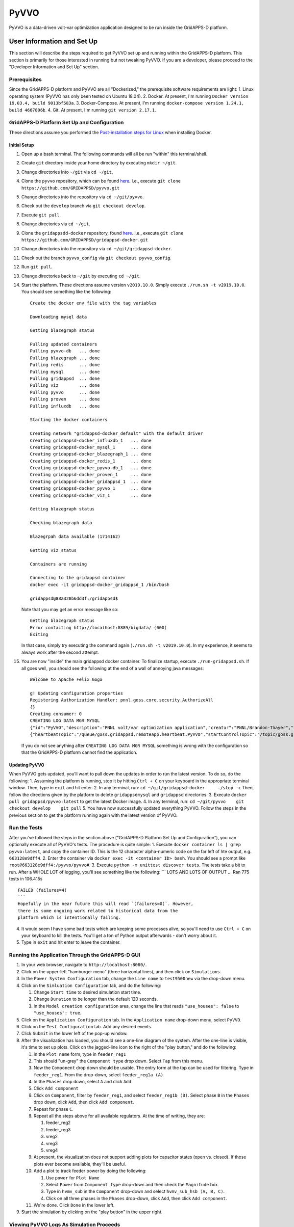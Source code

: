 PyVVO
=====

PyVVO is a data-driven volt-var optimization application designed to be
run inside the GridAPPS-D platform.

User Information and Set Up
---------------------------

This section will describe the steps required to get PyVVO set up and
running within the GridAPPS-D platform. This section is primarily for
those interested in running but not tweaking PyVVO. If you are a
developer, please proceed to the "Developer Information and Set Up"
section.

Prerequisites
~~~~~~~~~~~~~

Since the GridAPPS-D platform and PyVVO are all "Dockerized," the
prerequisite software requirements are light: 1. Linux operating system
(PyVVO has only been tested on Ubuntu 18.04). 2. Docker. At present, I'm
running ``Docker version 19.03.4, build 9013bf583a``. 3. Docker-Compose.
At present, I'm running
``docker-compose version 1.24.1, build 4667896b``. 4. Git. At present,
I'm running ``git version 2.17.1``.

GridAPPS-D Platform Set Up and Configuration
~~~~~~~~~~~~~~~~~~~~~~~~~~~~~~~~~~~~~~~~~~~~

These directions assume you performed the `Post-installation steps for
Linux <https://docs.docker.com/install/linux/linux-postinstall/>`__ when
installing Docker.

Initial Setup
^^^^^^^^^^^^^

1.  Open up a bash terminal. The following commands will all be run
    "within" this terminal/shell.
2.  Create ``git`` directory inside your home directory by executing
    ``mkdir ~/git``.
3.  Change directories into ``~/git`` via ``cd ~/git``.
4.  Clone the ``pyvvo`` repository, which can be found
    `here <https://github.com/GRIDAPPSD/pyvvo>`__. I.e., execute
    ``git clone https://github.com/GRIDAPPSD/pyvvo.git``
5.  Change directories into the repository via ``cd ~/git/pyvvo``.
6.  Check out the ``develop`` branch via ``git checkout develop``.
7.  Execute ``git pull``.
8.  Change directories via ``cd ~/git``.
9.  Clone the ``gridappsdd-docker`` repository, found
    `here <https://github.com/GRIDAPPSD/gridappsd-docker>`__. I.e.,
    execute
    ``git clone https://github.com/GRIDAPPSD/gridappsd-docker.git``
10. Change directories into the repository via
    ``cd ~/git/gridappsd-docker``.
11. Check out the branch ``pyvvo_config`` via
    ``git checkout pyvvo_config``.
12. Run ``git pull``.
13. Change directories back to ``~/git`` by executing ``cd ~/git``.
14. Start the platform. These directions assume version ``v2019.10.0``.
    Simply execute ``./run.sh -t v2019.10.0``. You should see something
    like the following:

    ::

        Create the docker env file with the tag variables

        Downloading mysql data

        Getting blazegraph status

        Pulling updated containers
        Pulling pyvvo-db   ... done
        Pulling blazegraph ... done
        Pulling redis      ... done
        Pulling mysql      ... done
        Pulling gridappsd  ... done
        Pulling viz        ... done
        Pulling pyvvo      ... done
        Pulling proven     ... done
        Pulling influxdb   ... done

        Starting the docker containers

        Creating network "gridappsd-docker_default" with the default driver
        Creating gridappsd-docker_influxdb_1   ... done
        Creating gridappsd-docker_mysql_1      ... done
        Creating gridappsd-docker_blazegraph_1 ... done
        Creating gridappsd-docker_redis_1      ... done
        Creating gridappsd-docker_pyvvo-db_1   ... done
        Creating gridappsd-docker_proven_1     ... done
        Creating gridappsd-docker_gridappsd_1  ... done
        Creating gridappsd-docker_pyvvo_1      ... done
        Creating gridappsd-docker_viz_1        ... done

        Getting blazegraph status

        Checking blazegraph data

        Blazegrpah data available (1714162)

        Getting viz status

        Containers are running

        Connecting to the gridappsd container
        docker exec -it gridappsd-docker_gridappsd_1 /bin/bash

        gridappsd@88a320b6dd3f:/gridappsd$ 

    Note that you may get an error message like so:

    ::

        Getting blazegraph status
        Error contacting http://localhost:8889/bigdata/ (000)
        Exiting 

    In that case, simply try executing the command again
    (``./run.sh -t v2019.10.0``). In my experience, it seems to always
    work after the second attempt.

15. You are now "inside" the main gridappsd docker container. To
    finalize startup, execute ``./run-gridappsd.sh``. If all goes well,
    you should see the following at the end of a wall of annoying java
    messages:

    ::

        Welcome to Apache Felix Gogo

        g! Updating configuration properties
        Registering Authorization Handler: pnnl.goss.core.security.AuthorizeAll
        {}
        Creating consumer: 0
        CREATING LOG DATA MGR MYSQL
        {"id":"PyVVO","description":"PNNL volt/var optimization application","creator":"PNNL/Brandon-Thayer","inputs":[],"outputs":[],"options":["(simulationId)","\u0027(request)\u0027"],"execution_path":"python /pyvvo/pyvvo/pyvvo/run_pyvvo.py","type":"REMOTE","launch_on_startup":false,"prereqs":["gridappsd-sensor-simulator","gridappsd-voltage-violation","gridappsd-alarms"],"multiple_instances":true}
        {"heartbeatTopic":"/queue/goss.gridappsd.remoteapp.heartbeat.PyVVO","startControlTopic":"/topic/goss.gridappsd.remoteapp.start.PyVVO","stopControlTopic":"/topic/goss.gridappsd.remoteapp.stop.PyVVO","errorTopic":"Error","applicationId":"PyVVO"}

    If you do not see anything after ``CREATING LOG DATA MGR MYSQL``
    something is wrong with the configuration so that the GridAPPS-D
    platform cannot find the application.

Updating PyVVO
^^^^^^^^^^^^^^

When PyVVO gets updated, you'll want to pull down the updates in order
to run the latest version. To do so, do the following: 1. Assuming the
platform is running, stop it by hitting ``Ctrl + C`` on your keyboard in
the appropriate terminal window. Then, type in ``exit`` and hit enter.
2. In any terminal, run: ``cd ~/git/gridappsd-docker     ./stop -c``
Then, follow the directions given by the platform to delete
``gridappsdmysql`` and ``gridappsd`` directories. 3. Execute
``docker pull gridappsd/pyvvo:latest`` to get the latest Docker image.
4. In any terminal, run:
``cd ~/git/pyvvo    git checkout develop    git pull`` 5. You have now
successfully updated everything PyVVO. Follow the steps in the previous
section to get the platform running again with the latest version of
PyVVO.

Run the Tests
~~~~~~~~~~~~~

After you've followed the steps in the section above ("GridAPPS-D
Platform Set Up and Configuration"), you can optionally execute all of
PyVVO's tests. The procedure is quite simple: 1. Execute
``docker container ls | grep pyvvo:latest``, and copy the container ID.
This is the 12 character alpha-numeric code on the far left of hte
output, e.g. ``663128e9dff4``. 2. Enter the container via
``docker exec -it <container ID> bash``. You should see a prompt like
``root@663128e9dff4:/pyvvo/pyvvo#``. 3. Execute
``python -m unittest discover tests``. The tests take a bit to run.
After a WHOLE LOT of logging, you'll see something like the following:
\`\`\` LOTS AND LOTS OF OUTPUT ... Ran 775 tests in 106.415s

::

    FAILED (failures=4)
    ```
    Hopefully in the near future this will read `(failures=0)`. However,
    there is some ongoing work related to historical data from the 
    platform which is intentionally failing.

4. It would seem I have some bad tests which are keeping some processes
   alive, so you'll need to use ``Ctrl + C`` on your keyboard to kill
   the tests. You'll get a ton of Python output afterwards - don't worry
   about it.
5. Type in ``exit`` and hit enter to leave the container.

Running the Application Through the GridAPPS-D GUI
~~~~~~~~~~~~~~~~~~~~~~~~~~~~~~~~~~~~~~~~~~~~~~~~~~

1. In your web browser, navigate to ``http://localhost:8080/``.
2. Click on the upper-left "hamburger menu" (three horizontal lines),
   and then click on ``Simulations``.
3. In the ``Power System Configuration`` tab, change the ``Line name``
   to ``test9500new`` via the drop-down menu.
4. Click on the ``Simluation Configuration`` tab, and do the following:

   1. Change ``Start time`` to desired simulation start time.
   2. Change ``Duration`` to be longer than the default 120 seconds.
   3. In the ``Model creation configuration`` area, change the line that
      reads ``"use_houses": false`` to ``"use_houses": true``.

5. Click on the ``Application Configuration`` tab. In the
   ``Application name`` drop-down menu, select ``PyVVO``.
6. Click on the ``Test Configuration`` tab. Add any desired events.
7. Click ``Submit`` in the lower left of the pop-up window.
8. After the visualization has loaded, you should see a one-line diagram
   of the system. After the one-line is visible, it's time to set up
   plots. Click on the jagged-line icon to the right of the "play
   button," and do the following:

   1.  In the ``Plot name`` form, type in ``feeder_reg1``
   2.  This should "un-grey" the ``Component type`` drop down. Select
       ``Tap`` from this menu.
   3.  Now the ``Component`` drop down should be usable. The entry form
       at the top can be used for filtering. Type in ``feeder_reg1``.
       From the drop-down, select ``feeder_reg1a (A)``.
   4.  In the ``Phases`` drop down, select ``A`` and click ``Add``.
   5.  Click ``Add component``
   6.  Click on ``Component``, filter by ``feeder_reg1``, and select
       ``feeder_reg1b (B)``. Select phase ``B`` in the ``Phases`` drop
       down, click ``Add``, then click ``Add component``.
   7.  Repeat for phase ``C``.
   8.  Repeat all the steps above for all available regulators. At the
       time of writing, they are:

       1. feeder\_reg2
       2. feeder\_reg3
       3. vreg2
       4. vreg3
       5. vreg4

   9.  At present, the visualization does not support adding plots for
       capacitor states (open vs. closed). If those plots ever become
       available, they'll be useful.
   10. Add a plot to track feeder power by doing the following:

       1. Use ``power`` for ``Plot Name``
       2. Select ``Power`` from ``Component type`` drop-down and then
          check the ``Magnitude`` box.
       3. Type in ``hvmv_sub`` in the ``Component`` drop-down and select
          ``hvmv_sub_hsb (A, B, C)``.
       4. Click on all three phases in the ``Phases`` drop-down, click
          ``Add``, then click ``Add component``.

   11. We're done. Click ``Done`` in the lower left.

9. Start the simulation by clicking on the "play button" in the upper
   right.

Viewing PyVVO Logs As Simulation Proceeds
~~~~~~~~~~~~~~~~~~~~~~~~~~~~~~~~~~~~~~~~~

Set Up
^^^^^^

As soon as you've started a simulation involving PyVVO, it's nice to
view the logs as they're emitted to see what PyVVO is up to. This is
also where you'll see evidence that PyVVO has handled an event. To get
the logs going, open up a new terminal, and do the following: 1. Execute
``docker container ls | grep pyvvo``. 2. From that output, copy the
container ID associated with ``gridappsd/pyvvo:latest``. The container
ID is the 12 character alphanumeric string on the far left, e.g.
``d2c2ec59696b``. 3. Execute ``docker logs -f <container ID goes here>``
4. Watch the logs roll in.

Note that a slightly more detailed version of the log can also be found
within the PyVVO container at ``/pyvvo/pyvvo/pyvvo.log``. As opposed to
the console log, the file version also contains module name, function
name, and line number. This is configurable via ``log_config.json``,
though most users will find no reason to tweak log configuration.

Expected Messages
^^^^^^^^^^^^^^^^^

Over the course of a simulation, PyVVO emits a lot of logging
information. This section attempts to describe most logging messages
you'll see over the course of a run of the application.

It's important to note that PyVVO is a multi-threaded application, and
as such, log messages may come in mixed up order. I.e., in the middle of
a sequence of genetic algorithm related messages, you may see a message
related to a piece of equipment's state being updated, since PyVVO is
listening to simulation output in different threads.

Initialization Messages
'''''''''''''''''''''''

When PyVVO is first started, it pulls a lot of information from the
platform in order to configure itself. As such, you'll see a lot of
messages in the beginning related to this. -
``[INFO] [PlatformManager]: Connected to GridAPPS-D platform.``:
Indicates PyVVO has successfully connected via the ``gridappsd``
package. -
``[INFO] [SimulationClock]: SimulationClock configured and initialized.``
Indicates PyVVO's clock has been initialized. It will log the most
recent simulation time every ``clock_log_interval`` seconds. See the
"Configuring PyVVO" section for details on how to change this interval.
- ``[INFO] [SPARQLManager] <Some equipment type> data obtained``: PyVVO
emits this record for various types of equipment: regulators,
capacitors, switches, inverters, synchronous machines, load nominal
voltage, and substation. This indicates PyVVO pulled data from
blazegraph related to the feeder in question in order to configure
itself. -
``[INFO] [SPARQLManager]: <some equipment type> <some attribute> measurements obtained.``:
This indicates PyVVO has done an additional query to map measurement
MRIDs to equipment MRIDs. -
``[INFO] [GLMManager]: GridLAB-D model parsed and mapped.``: PyVVO has
requested the base GridLAB-D model from the platform via the API, and
has parsed the model. -
``[INFO] [GLMManager]: All solar objects removed from the model.``:
PyVVO removes solar objects from the GridLAB-D model, and instead
updates inverter output directly via measurements from the platform. -
``[INFO] [GLMManager]: All inverters have V_In and I_In set according to their rated power.``:
This is related to the previous item: PyVVO gives inverters in its
internal GridLAB-D model a DC source capable of injecting the inverters'
rated apparent power. -
``[INFO] [GLMManager]: All switches have had their states converted to three phase notation.``:
The baseline model from the platform only gives one ``status`` field for
all switch phases. PyVVO modifies the model so there's an individual
status for each switch phase.

Running/Update Messages
'''''''''''''''''''''''

PyVVO is constantly monitoring the state of all important equipment:
regulators, capacitors, switches, inverters, diesel generators, etc.
When a measurement message comes in indicating a change in equipment
state, it's logged. -
``[INFO] [<equipment type>Manager]: Changed modeled state of <some integer> equipment phases after receiving measurements from the platform.``:
This message indicates PyVVO has changed its internal modeled state for
equipment after a message from the platform comes in. You'll see this
for many different types of equipment. While PyVVO is still "starting
up," several of these messages will be logged as the equipment in the
system does not match the nominal/baseline state of the equipment which
PyVVO pulls from blazegraph. After the initialization stage, these
messages will indicate some sort of change in the system, e.g. switches
opening from a fault. -
``[WARNING] [InverterSinglePhase]: Equipment pv_1041, phase S2, had its state updated to exceed its rated power by 26.34%! New P: 1010.76, New Q: -0.14, New |S|: 1010.76, Rated |S|: 800.00.``:
PyVVO warns if an inverter or generator's current state is exceeding the
equipment's rated power. At present, these messages are annoying since a
handful of them show up now and again. This is due to a bug in the
platform. When
`#48 <https://github.com/GRIDAPPSD/gridappsd-forum/issues/48#issue-518622691>`__
is resolved, hopefully these annoying messages go away. -
``[INFO] [SimulationClock]: Simulation time is 1358179201.``: The
SimulationClock periodically reports the approximate simulation time. -
``[__main__]: InverterManager log level changed to WARNING to reduce output.``:
Since the inverter states are being constantly updated, a lot of log
output is produced. Before PyVVO begins its optimization loop, it turns
down the log level of the InverterManager to reduce this distracting
output.

Optimization Flow Related Messages
''''''''''''''''''''''''''''''''''

After initialization, PyVVO runs in an endless loop calculating optimal
set points for capacitors and regulators (control of other devices will
be included in future work). This section will describe messages related
to the running of the optimization (which is a genetic algorithm,
abbreviated "GA"). -
``[__main__]: **********************************************...``: To
give a visual break in the logs, a bunch of stars are logged right
before the genetic algorithm starts. - The following messages are
emitted to indicate that PyVVO has updated its internal GridLAB-D model
with the current state of various pieces of equipment before starting
the genetic algorithm. Note that regulator/capacitor states are not
included in these initial messages as during the course of the genetic
algorithm PyVVO updates many different models with many different
possible regulator and capacitor states, including the "current" state.
-
``[INFO] [__main__]: All inverters in the .glm have been updated with the current inverter state.``
-
``[INFO] [__main__]: All switches in the .glm have been updated with current states.``
-
``[INFO] [__main__]: All machines/diesel_dgs in the .glm have been updated with current states.``
-
``[INFO] [__main__]: Starting genetic algorithm to compute set points for 2013-01-14 16:00:57+00:00 through 2013-01-14 16:01:57+00:00.``:
For each run of the genetic algorithm, PyVVO let's you know for what
approximate time period it is computing set points for. -
``[INFO] [Population]: Approximately 0 individuals have been evaluated, 17 are in the queue, and 6 are currently being evaluated.``:
While the genetic algorithm is running, PyVVO reports how many
"individuals" in the "population" have been evaluated. When all
individuals have been evaluated, a "generation" is complete. Due to the
nature of Python queues, the numbers provided here may not be exact. -
``[INFO] [GA]: After generation 1, best fitness: 6363.42 from individual 12``:
After each generation of the genetic algorithm, PyVVO indicates the best
"fitness" found. Seeing these fitness values reduce from generation to
generation indicates the genetic algorithm is finding better solutions
each generation (which is a good thing!). - You'll see the following
messages at the end of a successful run through of the genetic algorithm
(not necessarily exactly in the following order): -
``[INFO] [Population]: Gracefully stopping genetic algorithm evaluation.``
- ``[INFO] [GA]: Best overall fitness: 6147.98 from individual 44`` -
``[INFO] [GA]: Total GA run time: 164.39`` -
``[PlatformManager]: Preparing to send following command: {"command": "update",...``
- Repeat of the above, but for capacitors. -
``[__main__]: Regulator commands sent in.`` -
``[__main__]: Capacitor commands sent in.`` -
``[RegulatorManager]: Changed modeled state of 17 equipment phases after receiving measurements from the platform.``
-
``[CapacitorManager]: Changed modeled state of 5 equipment phases after receiving measurements from the platform.``
-
``[__main__]: Commands for regulator(s) have been confirmed to have been successfully carried out in the platform.``
-
``[__main__]: Commands for capacitor(s) have been confirmed to have been successfully carried out in the platform.``
- You'll see the following messages when PyVVO detects an important
change in the system and decides the genetic algorithm should be halted
and restarted with new equipment states. -
``[INFO] [GAStopper]: Stopping the genetic algorithm because at least one switch changed state at simulation time 2013-01-14 16:01:02+00:00.``
- ``[INFO] [GA]: Stopping the genetic algorithm.`` -
``[INFO] [Population]: Gracefully stopping genetic algorithm evaluation.``
-
``[WARNING] [Population]: The length of the population does not match the expected population size. Perhaps evaluation was interrupted?``
-
``[WARNING] [GA]: Did not run <bound method Population.natural_selection of <pyvvo.ga.Population object at 0x7f60be74e950>> because the run_event is not set.``
-
``[INFO] [PlatformManager]: send_command given empty lists, returning None.``:
This message is emitted if either the genetic algorithm was interrupted,
or, if PyVVO determined that the current regulator and capacitor set
points are optimal, and thus no commands need to be sent into the
platform.

TODO: Finish this section up once all the events are working properly.

Configuring PyVVO
~~~~~~~~~~~~~~~~~

PyVVO has three configuration files, all of which can be found in the
``pyvvo`` directory of this repository: - ``log_config.json`` -
``platform_config.json`` - ``pyvvo_config.json``

Most users will have no desire or need to tweak either
``log_config.json`` or ``platform_config.json``, so these will not be
discussed in much detail.

log\_config.json
^^^^^^^^^^^^^^^^

``log_config.json`` is used to configure PyVVO's logging - the level
(e.g. ``DEBUG`` vs ``INFO``), format, and file for the logs can be
modified. Note that while there is a log file, log records are also
emitted to stdout/stderr.

platform\_config.json
^^^^^^^^^^^^^^^^^^^^^

``platform_config.json`` is the application configuration file required
by the GridAPPS-D platform. It defines the application name,
prerequisite services, etc. A symlink to this file is created at
/appconfig within the PyVVO Docker container.

pyvvo\_config.json
^^^^^^^^^^^^^^^^^^

``pyvvo_config.json`` is the file users may want to tweak, as it has
many parameters which can be tweaked which alter how PyVVO operates. At
present, this file is loaded at application startup, meaning that
changes **will not take affect until the next run of the application.**
This could be modified in the future to allow for mid-run configuration.

Modifying pyvvo\_config.json
''''''''''''''''''''''''''''

In the initial setup you cloned the ``pyvvo`` repository for the sole
purpose of having ``pyvvo_config.json`` mapped into the PyVVO Docker
container via a volume. The bottom line is this:

When you modify your local copy of the file at
``~/git/pyvvo/pyvvo/pyvvo_config.json``, the change is instantly made
inside PyVVO's Docker container (while the platform is running, that
is).

So, simply use your favorite editor to tweak the file locally (i.e. on
your host machine). Note that removing any entries or re-arranging
things will break the application, as will **incorrect json syntax**.
So, you'd be better off in the long run using an editor that tells you
when you goofed up the syntax.

Description of Parameters in pyvvo\_config.json
'''''''''''''''''''''''''''''''''''''''''''''''

Each sub-heading below will discuss top-level keys and their associated
parameters.

database
        

Most users will never need to change any database fields. -
triplex\_table: Prefix for MySQL tables used to store information
related to triplex loads (e.g. voltage). - substation\_table: Prefix for
tables used to store head-of-feeder information (e.g. power magnitude
and angle). - query\_buffer\_limit: Parameter used by GridLAB-D for
MySQL submissions. See
`here <http://gridlab-d.shoutwiki.com/wiki/Recorder_(mysql)#query_buffer_limit>`__
for more details. - max\_connections: Maximum number of allowed database
connections. Be sure this is higher than the ``ga/population_size``
parameter.

ga
  

The genetic algorithm in PyVVO has many tweakable parameters that affect
how the application behaves. Most users will likely only ever tweak the
``population_size``, ``generations``, ``log_interval``, and
``processes``. Under the ``ga`` key, there are the following items: -
``probabilities``: object containing several probabilities related to
the operation of the genetic algorithm: - ``mutate_individual``:
Probability that a "child" will have its chromosome randomly mutated. -
``mutate_bit``: If an individual is undergoing mutation, probability of
random mutation for each bit in the chromosome. - ``crossover``: Given
two parents, the probability crossover is performed. If crossover is not
performed, the children will be mutated versions of the parents. -
``intervals``: object containing several intervals related to the
operation of the genetic algorithm: - ``sample``: Interval (seconds) for
which `GridLAB-D
recorders <http://gridlab-d.shoutwiki.com/wiki/Recorder_(mysql)>`__
sample their respective measurements. This parameter is directly used as
the ``interval`` parameters for GridLAB-D MySQL recorders. Note that a
lower value of ``sample`` leads to a higher sampling frequency, which
can increase algorithm runtime by increasing input/output requirements.
Additionally, this parameter has some impact on the ``costs`` (discussed
in that section). - ``minimum_timestep``: `Minimum time
step <http://gridlab-d.shoutwiki.com/wiki/Minimum_timestep>`__ used in
GridLAB-D simulation. This should always be less than the value of
``sample``. Larger values of ``minimum_timestep`` can lead to faster
simulation runtime, but one must be careful that the setting of this
parameter does not mess up modeling of components which change over
time. At this point in time, PyVVO's GridLAB-D simulations do not have
objects which change state over time (i.e. regulators are in manual
mode, inverters have a constant output, etc.). - ``model_run``:
Simulation duration (seconds) for the GridLAB-D models. The "stoptime"
of the `GridLAB-D clock <http://gridlab-d.shoutwiki.com/wiki/Clock>`__
will be set in such a way to ensure simulation duration matches this
parameter. - ``population_size``: Number of "individuals" in the
"population" for the genetic algorithm. A higher number will often
result in better solutions, but at the cost of longer run-time. It is
recommended that the population size be an integer multiple of the
``processes`` parameter. - ``generations``: Number of "generations" to
run for the genetic algorithm. A higher number will often result in
better solutions, but at the cost of longer run-time. -
``top_fraction``: Used to determine how many of the top individuals to
carry over between generations via elitism. The number of individuals is
computed as ``ceil(population_size * top_fraction)``. -
``total_fraction``: Used to determine how many total individuals to
carry over between generations. These individuals will all be eligible
for crossover. The total number of individuals is computed as
``ceil(population_size * total_fraction)``. - ``tournament_fraction``:
Used to determine how many individuals compete in each tournament to be
selected for crossover. The tournament size is computed as
``ceil(population_size * tournament_fraction)``. - ``log_interval``: How
often to log genetic algorithm progress in seconds. - ``processes``:
Number of processes to use for the genetic algorithm. If PyVVO is
running on the same machine as the platform, I would recommend setting
this parameter to be number of processors/cores minus two. E.g. 6
processes on an 8 core machine. - ``process_shutdown_timeout``: How long
to wait (in seconds) for each process to shut down after the genetic
algorithm is complete before raising a TimeoutError.

limits
      

| The ``limits`` indicate the value at which penalties are applied in
  the genetic algorithm. The following parameters are available: -
  ``voltage_high``: Voltage in per unit above which over-voltage
  violation penalties are incurred.
| - ``voltage_low``: Voltage in per unit below which under-voltage
  violation penalties are incurred. - ``power_factor_lag``: The minimum
  lagging power factor, as measured at the head of the feeder, before
  power factor penalties are incurred. - ``power_factor_lead``: The
  minimum leading power factor, as measured at the head of the feeder,
  before power factor penalties are incurred.

costs
     

The ``costs`` are tightly coupled with the ``limits`` as mentioned
above. These ``costs`` are effectively weights in the objective function
of the genetic algorithm. A user can tweak these parameters to
dramatically alter the behavior of the application. For example, setting
all ``costs`` parameters to zero *except* for ``energy`` will cause the
application to purely minimize total energy consumption. Conversely,
setting all parameters to zero *except* for ``voltage_violation_high``
and ``voltage_violation_low`` will cause the application to purely
minimize voltage violations.

The following parameters are available: - ``capacitor_switch``: Penalty
incurred to change the state (open or close) on a single phase of a
capacitor. E.g., closing all three phases on a capacitor would incur a
penalty of ``3 * capacitor_switch``. - ``regulator_tap``: Penalty
incurred to change a single regulator tap on an individual phase by one
position. E.g., changing phase B on a regulator from position 5 to 7
would incur a penalty of ``3 * regulator_tap``. - ``energy``: Cost of
energy. The total penalty will be computed as total energy that is
consumed in the feeder for the duration of the simulation times the
``energy`` cost. - ``voltage_violation_high``: This penalty is applied
for each recorded value which is above the specified ``voltage_high``
parameter. At this point in time, PyVVO only looks at 120/240V customers
for determining voltage violations. For an individual violation, the
incurred penalty is computed as
``(actual voltage - voltage_high) * voltage_violation_high`` (if and
only if the actual voltage is above ``voltage_high``). In this way, the
worse the voltage violation, the higher the penalty. It's worth noting
that the calculated penalty is sensitive to the ``intervals/sample``
parameter: a higher sample rate (lower value of ``intervals/sample``),
will lead to more samples being taken. Since the penalty is computed for
each sample, more samples leads to a higher penalty. However, this can
be combated by simply reducing the value of ``voltage_violation_high``
rather than increasing ``intervals/sample``. -
``voltage_violation_low``: See discussion for
``voltage_violation_high``. In this case, the penalty is computed as
``(voltage_low - actual voltage) * voltage_violation_low``. -
``power_factor_lag``: Power factor costs/penalties are associated purely
with the head of the feeder, and power factor is computed as a single
value for all three phases: i.e. power factor is not computed for each
phase individually. This cost should be read as "penalty per 0.01
deviation from the ``power_factor_lag`` parameter." Note this penalty is
only applied to lagging power factors. For example, say that an
individual power factor measurement (well, power factor is computed, but
you get the idea) comes out to be 0.96 lagging and the
``limits/power_factor_lag`` parameter is set to be 0.98. If the
``costs/power_factor_lag`` parameter is set to be 0.05, the penalty
would be computed as: ``(0.98 - 0.96) * 100 * 0.05``. Similar to the
discussion provided for ``voltage_violation_high``, the penalty is
incurred for every recorded measurement in the GridLAB-D simulation, so
the value of ``intervals/sample`` can impact the total penalty. -
``power_factor_lead``: See ``power_factor_lag``, but replace every
instance of "lag" with "lead."

load\_model
           

An important component of PyVVO's operation is its predictive load
modeling. The parameters here can change how that load modeling is
performed. - ``averaging_interval``: This should match the averaging
interval in the historic data which PyVVO uses for creating its
data-driven load models. For example, if the historic data is reported
as a fifteen minute average, ``averaging_interval`` should be
``"15Min"``. This string must be a valid "Date Offset" in Pandas. You
can find a table
`here <https://pandas.pydata.org/pandas-docs/stable/user_guide/timeseries.html#dateoffset-objects>`__.
- ``window_size_days``: How many days into the past PyVVO reaches when
obtaining historic data to perform load modeling. In our pending HICSS
publication, we used two weeks, a.k.a. 14 days. -
``filtering_interval_minutes``: How many minutes plus/minus the current
simulation time (or rather, the time for which the models will be used)
for which PyVVO will include historic data for. For example, if the load
model is intended to be used for 08:00a.m. and
``filtering_interval_minutes`` is 60, PyVVO will use data ranging from
07:00a.m. to 09:00a.m. (plus/minus 60 minutes) when creating the load
model for 08:00a.m.

misc
    

Miscellaneous levers you can pull are included here. -
``clock_log_interval``: How often, in seconds, PyVVO's
``SimulationClock`` will emit the most recent simulation time.

Developer Information and Set Up
--------------------------------

This section will describe what's needed to get set up to work on PyVVO.

Operating System
~~~~~~~~~~~~~~~~

While in theory Docker containers can run on Windows, I have not done
any testing on Windows. I strongly recommend Ubuntu 18.04, and I also
recommend using VMWare Workstation if you're stuck on Windows and must
use a virtual machine.

**NOTE**: When provisioning your virtual machine, I strongly recommend
against skimping on resources. Allot as much memory and as many CPUs as
you can, and create a static virtual hard-drive with no less than 100GB
of storage space.

Docker and Docker-Compose
~~~~~~~~~~~~~~~~~~~~~~~~~

This application is Docker-based, so you'll need to install Docker. You
can find the installation instructions
`here <https://docs.docker.com/install/linux/docker-ce/ubuntu/>`__, and
also be sure to follow the `post-installation
instructions <https://docs.docker.com/install/linux/linux-postinstall/>`__.

Next, install docker-compose by following the directions
`here <https://docs.docker.com/compose/install/>`__.

You can find the Docker images for this project on `Docker
Hub <https://hub.docker.com/r/gridappsd/pyvvo>`__. Alternatively, you
can simply build the image by running ``build.sh``. Check out the
comments at the top of the file for input arguments. At present
``build.sh`` attempts to push the image to Docker Hub, but that push
happens as the last command in the script. So, don't worry if you get an
error indicating you don't have push permissions.

Python
~~~~~~

This application is written in Python. However, the beauty of using
Docker is that you won't need to worry about Python versions or
packages.

PyCharm
~~~~~~~

I (Brandon) do my development in PyCharm. Ultimately, you'll need a
license for the PyCharm Professional edition since we need Docker
support. Fortunately, while you're waiting on a license you can start a
free trial of the professional edition.

If you've followed my suggestions and are using Ubuntu, Snap makes it
really easy to install PyCharm. Simply use Ubuntu's search bar to find
"Ubuntu Software", open it, then search for PyCharm. You should see
three options - select "PyCharm Pro" and proceed with installation.

After you've installed PyCharm, there's a lot of set-up to do. However,
I'm going to save that for another section.

Git and Git-LFS
~~~~~~~~~~~~~~~

This project uses Git for version control, and Git Large File Storage
(LFS) to keep the repository trim despite the significant number of
large files (primarily for tests). It's easiest to install git-lfs via
apt:

``sudo apt-get install git-lfs``

Further directions can be found `here <https://git-lfs.github.com/>`__,
but really all you should need to do is the following (assuming you
cloned this repository into ~/git/pyvvo):

::

    cd ~/git/pyvvo
    git lfs install
    git lfs pull

GridAPPS-D™
~~~~~~~~~~~

Fortunately, the GridAPPS-D platform is Docker-based, so that makes
working with it pretty easy. **You will need to have the GridAPPS-D
platform running while developing PyVVO.** Head on out to the
`gridappsd-docker
repository <https://github.com/GRIDAPPSD/gridappsd-docker>`__ and clone
it. Then, check out the ``pyvvo_config`` branch. From time to time, this
branch will need updated (mainly merging ``develop`` into
``pyvvo_config``). The following directions to start the platform assume
you've cloned it into ``~/git/gridappsd-docker``. For the sake of
example, we'll be using the ``v2020.05.0`` tag. You can find the release
notes
`here <https://gridappsd.readthedocs.io/en/latest/overview/index.html#release-history>`__.

::

    cd ~/git/gridappsd-docker
    ./run.sh -t v2020.05.0

After some time, your shell will now be inside the main platform Docker
container. Your shell should look something like:

``gridappsd@21b12e439f05:/gridappsd$``

Finally, inside the Docker container (where your shell now is), run:

.. code:: ./run-gridappsd.sh```


    You'll see a bunch of start-up messages, and then you should eventually
    see something like:

--------------

Welcome to Apache Felix Gogo

g! Updating configuration properties SYSTEM CONFIG UPDATED system
manager pnnl.goss.core.security.impl.SecurityConfigImpl@4522fdfa SYSTEM
MANAGER UPDATED system Registering Authorization Handler:
pnnl.goss.core.security.AuthorizeAll {} Creating consumer: 0 START
system manager pnnl.goss.core.security.impl.SecurityConfigImpl@4522fdfa
Registering user roles: system --
admin,operator,evaluator,testmanager,application,service Registering
user roles: application2 -- application Registering user roles:
application1 -- application Registering user roles: operator3 --
operator Registering user roles: operator2 -- operator Registering user
roles: evaluator2 -- evaluator,operator Registering user roles:
operator1 -- operator Registering user roles: evaluator1 --
evaluator,operator Registering user roles: testmanager2 -- testmanager
Registering user roles: testmanager1 -- testmanager Registering user
roles: service2 -- service Registering user roles: service.pid --
pnnl.goss.gridappsd.security.rolefile Registering user roles: service1
-- service CREATING LOG DATA MGR MYSQL {"id":"PyVVO","description":"PNNL
volt/var optimization
application","creator":"PNNL/Brandon-Thayer","inputs":[],"outputs":[],"options":["(simulationId)",":raw-latex:`\u0`027(request):raw-latex:`\u0`027"],"execution\_path":"python
/pyvvo/pyvvo/pyvvo/run\_pyvvo.py","type":"REMOTE","launch\_on\_startup":false,"prereqs":["gridappsd-sensor-simulator","gridappsd-voltage-violation","gridappsd-alarms"],"multiple\_instances":true}
{"heartbeatTopic":"/queue/goss.gridappsd.remoteapp.heartbeat.PyVVO","startControlTopic":"/topic/goss.gridappsd.remoteapp.start.PyVVO","stopControlTopic":"/topic/goss.gridappsd.remoteapp.stop.PyVVO","errorTopic":"Error","applicationId":"PyVVO"}

::


    At this point, the platform is ready.

    ### PEP-8
    While I (Brandon) won't claim to be perfect, I try to strictly follow 
    [PEP-8](https://www.python.org/dev/peps/pep-0008/). Please read the PEP
    and do your best to conform to its requirements.

    Fortunately, PyCharm will tell you when you're failing to meet PEP-8 in
    most circumstances. So, please don't ignore the colored underlines that
    PyCharm gives you. The goal is to have all files not have a single
    PyCharm mark indicating a problem.

    By default, PyCharm is not configured to follow the line length
    requirements laid out in PEP-8. See [this section](#set-visual-guides-for-pep-8)
    of this README for details on setting up configuring line length.

    ### MySQL
    PyVVO relies on MySQL for running the genetic algorithm. In short, 
    GridLAB-D is used as a power flow solver/simulator, and simulation
    results get put into a MySQL database. Then, PyVVO pulls the data from
    MySQL to evaluate which simulation performed best.

    At the time of writing (2019-10-11), a Docker repository is not set up
    for PyVVO's MySQL container, so you'll need to build it yourself.
    Luckily, this is very simple. Do the following in a bash shell (
    assuming you cloned the repository into `~/git/pyvvo`):

cd ~/git/pyvvo/mysql ./build.sh \`\`\`

Setting up PyCharm to work with PyVVO
~~~~~~~~~~~~~~~~~~~~~~~~~~~~~~~~~~~~~

Introduction
^^^^^^^^^^^^

To enable debugging, the PyVVO application is run *outside* of the
platform during development. Here's what I mean by outside: The platform
uses docker-compose to orchestrate various platform-related Docker
containers. This is nice, because docker-compose puts all the containers
in the same virtual network which includes DNS look-ups, so each
container can be found by a host name which is equivalent to its service
name in the docker-compose.yml file.

PyCharm can use a Python interpreter found within a Docker container.
Additionally, PyCharm supports using a Python interpreter found within a
service defined by a docker-compose file. Here's the catch: PyCharm
starts up the container *each* time you want to run your code. This
rules out adding PyVVO as a service to the platform's docker-compose
file for development because **a)** the platform needs started via
script, not just simple Docker commands, and **b)** starting the
platform can take a while and you sure don't want to wait that long each
time to execute simple code.

Note that when running PyVVO for evaluation/demonstration, it is run
"inside" the platform (i.e. configured as a service in the platform's
docker-compose file), so this discussion primarily pertains to
development. For running "inside" the platform, the ``pyvvo_config``
branch of the ``griappsd-docker`` repository simply adds the PyVVO
container and PyVVO's complimentary MySQL container to the platform's
``docker-compose.yml`` file.

I've created some utilities to make running PyVVO outside the platform
easy. Together with PyCharm's features, the development workflow turns
out to be not so painful.

PyVVO Environment Variables
^^^^^^^^^^^^^^^^^^^^^^^^^^^

This section is for your information. You can skip it if you'd like - if
your environment/PyCharm is all set up properly you shouldn't ever have
to worry about these environment variables. However, if something is
wrong, the more you know the better :)

The PyVVO application needs to know if it's running within the platform
or outside it so it knows how to connect to the platform. The mechanism
I'm using to signal where we're running is through system environment
variables in PyVVO's Docker container. Specifically, the variables are
``platform``, ``host_ip``, and ``GRIDAPPSD_PORT``. You can find the
usage of these variables in ``pyvvo/gridappsd_platform.py``. Note that
the variables ``platform`` and ``host_ip`` are **not** set during
container build time, and thus **must** be set at container run time.
More on that later. Here's a quick description of these variables:

-  ``platform``: Should be a string, either ``1`` or ``0``. A value of
   ``1`` means PyVVO is running inside the platform, while a value of
   ``0`` indicates PyVVO is running outside the platform.
-  ``host_ip``: This variable is only needed if ``platform`` is ``0``.
   In order to connect to the platform, we need to know this machine's
   (the host's) IP address. There's a helper script to set this variable
   - more on that later.
-  ``GRIDAPPSD_PORT``: This is the default port which GridAPPS-D exposes
   for connections. This is set in the upstream Docker container that
   PyVVO is built on top of, ``gridappsd/app-container-base``. You can
   see it set in `this
   Dockerfile <https://github.com/GRIDAPPSD/gridappsd-python/blob/master/Dockerfile>`__.

PyCharm Interpreters
^^^^^^^^^^^^^^^^^^^^

Summary
'''''''

You have two options for configuring your PyCharm interpreter for PyVVO:

-  **Option 1, Docker-Compose (preferred)**: You need the latest PyVVO
   container either by running ``build.sh`` or
   ``docker pull gridappsd/pyvvo:<tag>``. This option uses
   docker-compose to orchestrate both the PyVVO container and a MySQL
   container that PyVVO can connect to. With this option, you can run
   all tests/code, but PyCharm takes significantly more time to
   start/kill containers for each code execution.
-  **Option 2, Simple Docker Container (faster, but does not work for
   everything)**: After either running ``build.sh`` or performing a
   ``docker pull gridappsd/pyvvo:latest``, you can set PyCharm to use
   the PyVVO docker container as your interpreter. **IMPORTANT NOTE**:
   Not everything will work in this configuration. Specifically,
   anything that uses MySQL will fail. MySQL is needed for **a)**
   running GridLAB-D models which store outputs in MySQL, and **b)**
   accessing MySQL to pull outputs from GridLAB-D model runs. You can be
   sure that any module which imports ``pyvvo/db.py`` depends on MySQL.
   While not everything will work, this option is faster (takes PyCharm
   less time to start/kill each time you want to execute code.)

Steps relevant to both Option 1 and Option 2
''''''''''''''''''''''''''''''''''''''''''''

Follow these steps before following the directions for Option 1 or 2: 1.
Ensure you have the latest PyVVO container (run ``build.sh`` or do a
``docker pull``) 2. In PyCharm, go to ``File`` --> ``Settings`` or use
the keyboard shortcut ``Ctrl + Alt + S``. 3. In the menu on the left,
select ``Project: pyvvo`` and then select ``Project Interpreter``. 4.
Click the gear/cog icon in the upper right, then click ``Add``.

Option 1 - Docker-Compose
'''''''''''''''''''''''''

1. In the menu on the left, select ``Docker Compose``
2. For ``Configuration file(s)``, set this to ``docker-compose.yml``,
   which exists at the top level of this repository.
3. For ``Service``, select ``pyvvo``.
4. Hit ``OK`` then ``Apply``.

Option 2 - Simple Docker Container
''''''''''''''''''''''''''''''''''

1. In the menu on the left, select ``Docker``.
2. Select the appropriate image, hit ``OK`` and then hit ``Apply``.

PyCharm Run Configurations
^^^^^^^^^^^^^^^^^^^^^^^^^^

In order to ensure the `environment
variables <#pyvvo-environment-variables>`__ are being properly injected
for each run, we need to do some configuration. Please perform all steps
in the following sections.

Install EnvFile Plugin
''''''''''''''''''''''

To make things as easy as possible, we're using the ``EnvFile`` plugin
by Borys Pierov. To install: 1. Open PyCharm settings
(``Ctrl + Alt + S``). 2. Select ``Plugins`` on the left. 3. Search for
``EnvFile``. 4. Click ``Install``.

Edit Run Configurations
'''''''''''''''''''''''

We need to configure PyCharm to take a couple light-weight actions each
time we run code. Please do the following: 1. In PyCharm's upper menu,
select ``Run``. 2. In the drop-down, select ``Edit Configurations``. 3.
In the window that pops up, click on the wrench icon in the upper left.
When you hover over the icon it should say ``Edit Templates``. 4. On the
left, you should see both ``Python`` and ``Python tests``. **Make sure
you perform the remaining steps for both ``Python`` and
``Python tests``.** Note for ``Python tests`` you'll be selecting
``Unittests`` from the dropdown, whereas for ``Python`` there is no
dropdown. 5. With ``EnvFile`` installed you should see an ``EnvFile``
tab in the window. Select it. 6. Click ``Enable EnvFile``. 7. In the
area below, you should see a table with headers ``Enabled``, ``Path``,
and ``Type``. Click on the plus icon in the upper right of that table
and select ``JSON/YAML File``. 8. You'll need to select a path to a file
in the window that pops up. Assuming you've cloned the repo into
``~/git/pyvvo``, select the ``~/git/pyvvo/pyvvo/env.json`` file. 9. Now,
in the bottom of the ``Run/Debug Configurations`` window, you should see
a section labeled
``Before launch: External tool, Activate tool window``. Click on the
"plus" icon in that area. 10. An ``External Tools`` window will pop up.
Click the "plus" icon in the upper left of that window. 11. Now, a
``Create Tool`` icon will pop up. Enter the following (replace all paths
with your local path): - **Name**: ``create_env_file`` -
**Description**: ``Create env.json file before each run.`` -
**Program**: ``/home/<your user>/git/pyvvo/utils/create_env_file.py`` -
**Arguments**:
``-f /home/<your user>/git/pyvvo/pyvvo/env.json --platform 0 --port 61613``
- **Working directory**: ``/home/<your user>/git/pyvvo/utils`` 12. Click
``OK``. 13. Repeat the ``EnvFile`` and ``External Tools`` steps for the
other template (either ``Python`` or ``Python tests/Unittest``,
depending on where you started). Note that PyCharm will have saved the
EnvFile configuration and the ``External Tool`` configurations, so you
should just be able to select them instead of re-entering all the data.

At this point, you should be all set up to start running code!

Set Visual Guides For PEP-8
^^^^^^^^^^^^^^^^^^^^^^^^^^^

While PyCharm informs you when you break PEP-8, it doesn't default to
the proper line length guides. Here's the line length excerpt from
PEP-8:

"Limit all lines to a maximum of 79 characters.

For flowing long blocks of text with fewer structural restrictions
(docstrings or comments), the line length should be limited to 72
characters."

Please follow this when coding. Here's how to set up visual guides in
PyCharm:

1. Open settings (``Ctrl + Alt + S``).
2. Expand the ``Editor`` section in the left-hand menu.
3. Click on ``Code Style`` (no need to expand the section).
4. In the ``Hard wrap at`` section, enter ``79``. I recommend unchecking
   ``Wrap on typing``.
5. In the ``Visual guides`` section enter ``72, 79``.
6. Click ``Apply`` and ``OK``.

Run the tests
~~~~~~~~~~~~~

If you've followed all the directions in the `previous
section <#setting-up-pycharm-to-work-with-pyvvo>`__, you should be good
to start working. To confirm your setup is working, you can run all the
PyVVO tests. Unfortunately, not all the tests will pass even if your
setup is correct. The platform has some bugs (fixes are upcoming) and
has also recently made some backward-incompatible changes that have yet
to be addressed.

**NOTE**: The very first time you run the tests (or any code for that
matter) I would recommend starting the tests, and after a single test
has run, kill the tests. This is a ONE TIME thing. Long story short: the
"EnvFile" plugin runs *before* the external tools, so your ``env.json``
file won't be correct on the first run. It's also possible your first
run of the day may fail if your IP address has changed from your
previous session. I've filed a ticket
`here <https://github.com/ashald/EnvFile/issues/74>`__, but it seems to
be a PyCharm limitation rather than a limitation of the EnvFile plugin
itself.

To run the tests: 1. Ensure you've installed all the software detailed
in this README. 2. Ensure the platform is running, as specified in the
`GridAPPS-D section <#gridapps-d>`__. 3. Ensure you have `PyCharm
configured <#setting-up-pycharm-to-work-with-pyvvo>`__. As mentioned,
for the most tests to pass you should have the docker-compose
interpreter configured. 4. With pyvvo open in PyCharm, right click on
the ``tests`` directory and click ``Run 'Unittests in tests'``. The full
test suite will take upwards of a minute or two to run (some of the
tests are more of integration tests, and I need to split them out in the
future). 5. After the tests have run, click the ``Collapse All`` icon in
the bottom left area where PyCharm displays the testing results. 6.
Click the arrow to then expand the tests. 7. At the time of writing,
with platform version ``v2019.09.1``, and with this repository at commit
``38e43dc39a3fb7292c180ae09aadf5e3f92b7473``, I expect to see 636 tests
with 5 failures and 1 error. Note this is the output from Python, not
from PyCharm. PyCharm reports 826 tests with 7 failures.

Note that sometimes PyCharm hangs at the end of tests. Give it a minute,
then click the red square to stop the tests. It'll then stop the
spinning wheel, but has indeed ran all the tests (as indicated by the
"x" and "check mark" icons next to all the test files in the bottom
left). I believe this is a bug related to using a Docker-based
interpreter.
